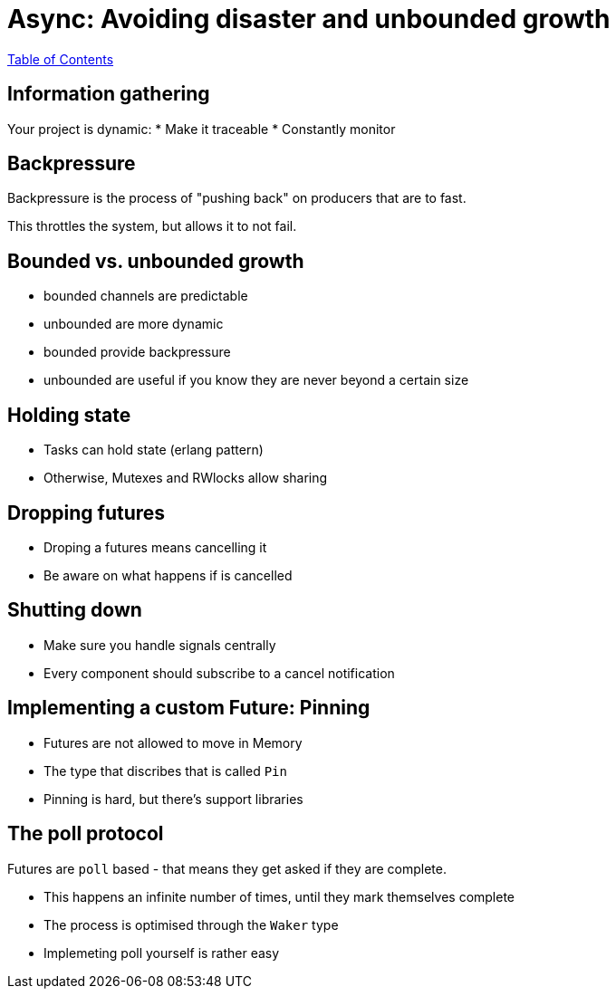 = Async: Avoiding disaster and unbounded growth

link:./index.html[Table of Contents]

== Information gathering

Your project is dynamic:
* Make it traceable
* Constantly monitor

== Backpressure

Backpressure is the process of "pushing back" on producers that are to fast.

This throttles the system, but allows it to not fail.

== Bounded vs. unbounded growth

* bounded channels are predictable
* unbounded are more dynamic
* bounded provide backpressure
* unbounded are useful if you know they are never beyond a certain size


==  Holding state

* Tasks can hold state (erlang pattern)
* Otherwise, Mutexes and RWlocks allow sharing

== Dropping futures

* Droping a futures means cancelling it
* Be aware on what happens if is cancelled

== Shutting down

* Make sure you handle signals centrally
* Every component should subscribe to a cancel notification

== Implementing a custom Future: Pinning

* Futures are not allowed to move in Memory
* The type that discribes that is called `Pin`
* Pinning is hard, but there's support libraries

== The poll protocol

Futures are `poll` based - that means they get asked if they are complete.

* This happens an infinite number of times, until they mark themselves complete
* The process is optimised through the `Waker` type
* Implemeting poll yourself is rather easy
